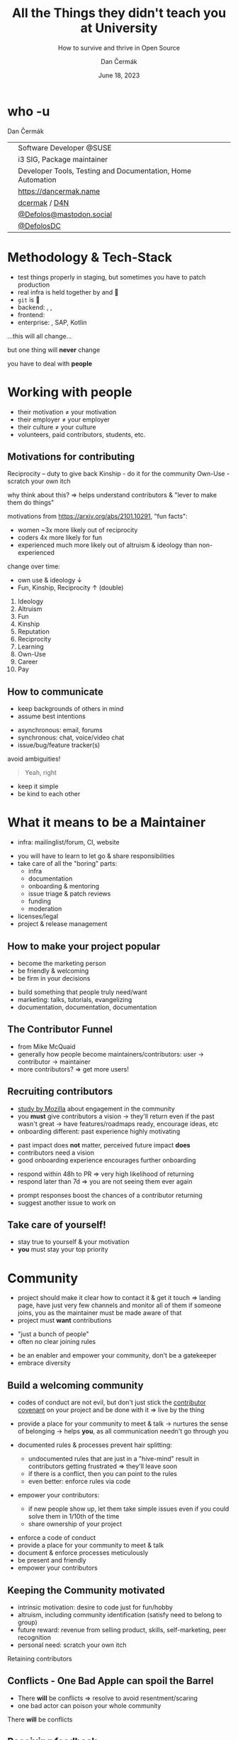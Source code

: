# -*- org-confirm-babel-evaluate: nil; -*-
#+AUTHOR: Dan Čermák
#+DATE: June 18, 2023
#+EMAIL: dcermak@suse.com
#+TITLE: All the Things they didn't teach you at University
#+SUBTITLE: How to survive and thrive in Open Source

#+REVEAL_ROOT: ./node_modules/reveal.js/
#+REVEAL_THEME: simple
#+REVEAL_PLUGINS: (highlight notes history)
#+OPTIONS: toc:nil
#+REVEAL_DEFAULT_FRAG_STYLE: appear
#+REVEAL_INIT_OPTIONS: transition: 'none', hash: true
#+OPTIONS: num:nil toc:nil center:nil reveal_title_slide:nil
#+REVEAL_EXTRA_CSS: ./node_modules/@fortawesome/fontawesome-free/css/all.min.css
#+REVEAL_EXTRA_CSS: ./custom-style.css
#+REVEAL_HIGHLIGHT_CSS: ./node_modules/reveal.js/plugin/highlight/zenburn.css

#+REVEAL_TITLE_SLIDE: <h2 class="title">%t</h2>
#+REVEAL_TITLE_SLIDE: <p class="subtitle" style="color: Gray;">%s</p>
#+REVEAL_TITLE_SLIDE: <p class="author">%a</p>
#+REVEAL_TITLE_SLIDE: <div style="float:left"><a href="https://www.devconf.info/cz/" target="_blank"><img src="./media/devconf-cz-bw.svg" height="50px"/></a></div>
#+REVEAL_TITLE_SLIDE: <div style="float:right;font-size:35px;"><p xmlns:dct="http://purl.org/dc/terms/" xmlns:cc="http://creativecommons.org/ns#"><a href="https://creativecommons.org/licenses/by/4.0" target="_blank" rel="license noopener noreferrer" style="display:inline-block;">
#+REVEAL_TITLE_SLIDE: CC BY 4.0 <i class="fab fa-creative-commons"></i> <i class="fab fa-creative-commons-by"></i></a></p></div>

* who -u

Dan Čermák

@@html: <div style="float:center">@@
@@html: <table class="who-table">@@
@@html: <tr><td><i class="fab fa-suse"></i></td><td> Software Developer @SUSE</td></tr>@@
@@html: <tr><td><i class="fab fa-fedora"></i></td><td> i3 SIG, Package maintainer</td></tr>@@
@@html: <tr><td><i class="far fa-heart"></i></td><td> Developer Tools, Testing and Documentation, Home Automation</td></tr>@@
@@html: <tr></tr>@@
@@html: <tr></tr>@@
@@html: <tr><td><i class="fa-solid fa-globe"></i></td><td> <a href="https://dancermak.name/">https://dancermak.name</a></td></tr>@@
@@html: <tr><td><i class="fab fa-github"></i></td><td> <a href="https://github.com/dcermak/">dcermak</a> / <a href="https://github.com/D4N/">D4N</a></td></tr>@@
@@html: <tr><td><i class="fab fa-mastodon"></i></td><td> <a href="https://mastodon.social/@Defolos">@Defolos@mastodon.social</a></td></tr>@@
@@html: <tr><td><i class="fab fa-twitter"></i></td><td> <a href="https://twitter.com/@DefolosDC">@DefolosDC</a></td></tr>@@
@@html: </table>@@
@@html: </div>@@


* Methodology & Tech-Stack

#+ATTR_REVEAL: :frag (appear appear appear appear appear appear) :frag_idx (1 2 3 4 5 6)
- test things properly in staging, but sometimes you have to patch production
- real infra is held together by @@html: <i class="fa-solid fa-tape"></i>@@ and 🧙
- =git= is 👑
- backend: @@html: <i class="fa-brands fa-python"></i>, <i class="fa-brands fa-node-js"></i>, <i class="fa-brands fa-golang"></i>@@
- frontend: @@html: <i class="fa-brands fa-react"></i>@@
- enterprise: @@html: <i class="fa-brands fa-java"></i>@@, SAP, Kotlin

#+ATTR_REVEAL: :frag (appear) :frag_idx 7
…this will all change…

#+ATTR_REVEAL: :frag (appear) :frag_idx 8
but one thing will *never* change

#+ATTR_REVEAL: :frag (appear) :frag_idx 9
you have to deal with *people*


* Working with people

#+ATTR_REVEAL: :frag (appear)
- their motivation \neq your motivation
- their employer \ne your employer
- their culture \ne your culture
- volunteers, paid contributors, students, etc.


** Motivations for contributing
#+begin_notes
Reciprocity – duty to give back
Kinship - do it for the community
Own-Use - scratch your own itch

why think about this? \Rightarrow helps understand contributors & "lever to make them do
things"

motivations from https://arxiv.org/abs/2101.10291, "fun facts":
- women ~3x more likely out of reciprocity
- coders 4x more likely for fun
- experienced much more likely out of altruism & ideology than non-experienced

change over time:
- own use & ideology \downarrow
- Fun, Kinship, Reciprocity \uparrow (double)
#+end_notes

#+ATTR_REVEAL: :frag (appear)
1. Ideology
2. Altruism
3. Fun
4. Kinship
5. Reputation
6. Reciprocity
7. Learning
8. Own-Use
9. Career
10. Pay


** How to communicate
#+begin_notes
- keep backgrounds of others in mind
- assume best intentions
#+end_notes

#+ATTR_REVEAL: :frag (appear)
- asynchronous: @@html: <i class="fa-regular fa-envelope"></i> email, <i class="fa-brands fa-discourse"></i> forums@@
- synchronous: @@html: <i class="fa-regular fa-comments"></i> chat, <i class="fa-regular fa-headset"></i> voice/video chat@@
- issue/bug/feature tracker(s)

#+ATTR_REVEAL: :frag appear
avoid ambiguities!

#+ATTR_REVEAL: :frag appear
#+begin_quote
Yeah, right
#+end_quote

#+ATTR_REVEAL: :frag (appear)
- keep it simple
- be kind to each other

* What it means to be a Maintainer

#+begin_notes
- infra: mailinglist/forum, CI, website
#+end_notes

#+ATTR_REVEAL: :frag (appear)
- you will have to learn to let go & share responsibilities
- take care of all the "boring" parts:
  - infra
  - documentation
  - onboarding & mentoring
  - issue triage & patch reviews
  - funding
  - moderation
- licenses/legal
- project & release management


** How to make your project popular

#+begin_notes
- become the marketing person
- be friendly & welcoming
- be firm in your decisions
#+end_notes

#+ATTR_REVEAL: :frag (appear)
- build something that people truly need/want
- marketing: talks, tutorials, evangelizing
- documentation, documentation, documentation

** The Contributor Funnel

#+begin_notes
- from Mike McQuaid
- generally how people become maintainers/contributors:
  user \rightarrow contributor \rightarrow maintainer
- more contributors? \Rightarrow get more users!
#+end_notes

@@html:<img src="./media/contributor_funnel.svg"></img>@@


** Recruiting contributors
#+begin_notes
- [[https://docs.google.com/presentation/d/1hsJLv1ieSqtXBzd5YZusY-mB8e1VJzaeOmh8Q4VeMio/][study by Mozilla]] about engagement in the community
- you *must* give contributors a vision \rightarrow they'll return even if the past wasn't great
  \rightarrow have features/roadmaps ready, encourage ideas, etc
- onboarding different: past experience highly motivating
#+end_notes
@@html:<img src="./media/mozilla_impact_study.png"></img>@@

#+ATTR_REVEAL: :frag (appear)
- past impact does *not* matter, perceived future impact *does*
- contributors need a vision
- good onboarding experience encourages further onboarding


#+REVEAL: split

#+begin_notes
- respond within 48h to PR \Rightarrow very high likelihood of returning
- respond later than 7d \Rightarrow you are not seeing them ever again
#+end_notes

@@html:<img src="./media/mozilla_days_to_first_contribution.png" height="350px"/>@@

#+ATTR_REVEAL: :frag (appear)
- prompt responses boost the chances of a contributor returning
- suggest another issue to work on


** Take care of yourself!

#+ATTR_REVEAL: :frag (appear)
- stay true to yourself & your motivation
- *you* must stay your top priority


* Community

#+begin_notes
- project should make it clear how to contact it & get it touch
  \Rightarrow landing page, have just very few channels and monitor all of them
  if someone joins, you as the maintainer must be made aware of that
- project must *want* contributions
#+end_notes

#+ATTR_REVEAL: :frag (appear)
- "just a bunch of people"
- often no clear joining rules


#+ATTR_REVEAL: :frag (appear)
- be an enabler and empower your community, don't be a gatekeeper
- embrace diversity

** Build a welcoming community

#+begin_notes
- codes of conduct are not evil,
  but don't just stick the [[https://www.contributor-covenant.org/][contributor covenant]] on your project and be done with it
  \Rightarrow live by the thing

- provide a place for your community to meet & talk
  \rightarrow nurtures the sense of belonging
  \rightarrow helps *you*, as all communication needn't go through you

- documented rules & processes prevent hair splitting:
  - undocumented rules that are just in a "hive-mind" result in contributors getting frustrated
    \Rightarrow they'll leave soon
  - if there is a conflict, then you can point to the rules
  - even better: enforce rules via code

- empower your contributors:
  - if new people show up, let them take simple issues even if you could solve them in 1/10th of the time
  - share ownership of your project
#+end_notes

#+ATTR_REVEAL: :frag (appear)
- enforce a code of conduct
- provide a place for your community to meet & talk
- document & enforce processes meticulously
- be present and friendly
- empower your contributors

** Keeping the Community motivated

#+begin_notes
- intrinsic motivation: desire to code just for fun/hobby
- altruism, including community identification (satisfy need to belong to group)
- future reward: revenue from selling product, skills, self-marketing, peer recognition
- personal need: scratch your own itch
#+end_notes

Retaining contributors

@@html: <img src="./media/contribution_movement.svg" height="300px"/>@@

# #+ATTR_REVEAL: :frag (appear)
# Keep them motivated!

# #+ATTR_REVEAL: :frag (appear)
# - intrinsic motivation
# - altruism
# - future rewards
# - personal need

# ** Conflict Resolution

# #+begin_notes
# - more than 1 human \Rightarrow conflicts
# #+end_notes

# #+ATTR_REVEAL: :frag appear


# #+ATTR_REVEAL: :frag (appear)
# - resolve quickly to avoid resentment
# - put rules in place
# - get help from a people person!

** Conflicts - One Bad Apple can spoil the Barrel

#+begin_notes
- There *will* be conflicts \Rightarrow resolve to avoid resentment/scaring
- one bad actor can poison your whole community
#+end_notes

# #+ATTR_REVEAL: :frag (appear)
There *will* be conflicts

# from https://upload.wikimedia.org/wikipedia/commons/1/1c/Pomological_Watercolor_POM00003995.jpg
# public domain
# #+ATTR_REVEAL: :frag (appear)
@@html: <img src="./media/Pomological_Watercolor_POM00003995.jpg" height="400px"/>@@

** Receiving feedback

#+begin_notes
- every feedback valuable: unique insight from different PoV
- but most feedback you'll get is terrible or not proper feedback
- you don't have to address every feedback that you receive
#+end_notes
#+ATTR_REVEAL: :frag (appear)
- feedback is a gift
- thank, absorb and reflect
- don't defend yourself, adapt and discuss (if appropriate)

#+ATTR_REVEAL: :frag (appear)
unfortunately:
#+ATTR_REVEAL: :frag (appear)
- you will mostly get negative feedback, if *at all*
- *only* negative feedback can be crushing
- must train to not be personally bothered


** Providing feedback

#+ATTR_REVEAL: :frag (appear)
- criticize the code, not the person
- be constructive, clear and fact oriented
- be positive
- speak only on your behalf

#+ATTR_REVEAL: :frag (appear)
a thank you never hurt anyone ❤️


** Proposing Changes

#+ATTR_REVEAL: :frag (appear)
- start small
- have a vision
- battle versus inertia
- address fears of all stakeholders
- get early adopters and early wins


* So when should I start?
#+begin_notes
- you got one shot at a "public launch" \Rightarrow have a great landing page
#+end_notes

#+ATTR_REVEAL: :frag appear
*Now*

#+ATTR_REVEAL: :frag appear
but defer big announcements until it's ready\trade

* This all sounds horrible!

#+ATTR_REVEAL: :frag (appear)
It's a lot of fun

#+ATTR_REVEAL: :frag (appear)
You will learn a lot

#+ATTR_REVEAL: :frag (appear)
But only delve into Open Source as long as it is fun


* So was that all the things they didn't teach me at University?

#+ATTR_REVEAL: :frag (appear)
Of course not!

#+ATTR_REVEAL: :frag (appear)
But it's a starting point for your journey


* Links and Further Reading

#+ATTR_REVEAL: :frag (appear)
@@html:<i class="fa-solid fa-person-chalkboard"></i> <a href="https://dcermak.github.io/everything-you-didnt-learn-at-uni/everything-you-didnt-learn-at-uni.html"><code>dcermak.github.io/everything-you-didnt-learn-at-uni</code></a>@@

#+ATTR_REVEAL: :frag (appear)
- [[https://un.curl.dev/][uncurled]] by [[https://daniel.haxx.se/][Daniel Stenberg]]
- motivations for contributing [[https://arxiv.org/abs/2101.10291][arXiv:2101.10291]]
- [[https://docs.google.com/presentation/d/1hsJLv1ieSqtXBzd5YZusY-mB8e1VJzaeOmh8Q4VeMio/][Measuring Engagement]] from Mozilla
- [[https://mikemcquaid.com/2018/08/14/the-open-source-contributor-funnel-why-people-dont-contribute-to-your-open-source-project/][The Open Source Contributor Funnel by Mike McQuaid]]


* Questions?

#+ATTR_REVEAL: :frag (appear)
Answers!
